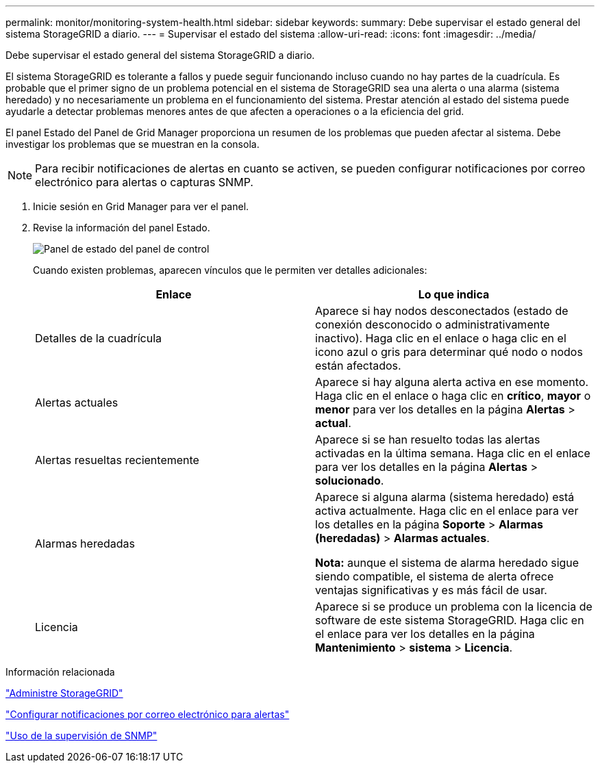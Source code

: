 ---
permalink: monitor/monitoring-system-health.html 
sidebar: sidebar 
keywords:  
summary: Debe supervisar el estado general del sistema StorageGRID a diario. 
---
= Supervisar el estado del sistema
:allow-uri-read: 
:icons: font
:imagesdir: ../media/


[role="lead"]
Debe supervisar el estado general del sistema StorageGRID a diario.

El sistema StorageGRID es tolerante a fallos y puede seguir funcionando incluso cuando no hay partes de la cuadrícula. Es probable que el primer signo de un problema potencial en el sistema de StorageGRID sea una alerta o una alarma (sistema heredado) y no necesariamente un problema en el funcionamiento del sistema. Prestar atención al estado del sistema puede ayudarle a detectar problemas menores antes de que afecten a operaciones o a la eficiencia del grid.

El panel Estado del Panel de Grid Manager proporciona un resumen de los problemas que pueden afectar al sistema. Debe investigar los problemas que se muestran en la consola.


NOTE: Para recibir notificaciones de alertas en cuanto se activen, se pueden configurar notificaciones por correo electrónico para alertas o capturas SNMP.

. Inicie sesión en Grid Manager para ver el panel.
. Revise la información del panel Estado.
+
image::../media/dashboard_health_panel.png[Panel de estado del panel de control]

+
Cuando existen problemas, aparecen vínculos que le permiten ver detalles adicionales:

+
|===
| Enlace | Lo que indica 


 a| 
Detalles de la cuadrícula
 a| 
Aparece si hay nodos desconectados (estado de conexión desconocido o administrativamente inactivo). Haga clic en el enlace o haga clic en el icono azul o gris para determinar qué nodo o nodos están afectados.



 a| 
Alertas actuales
 a| 
Aparece si hay alguna alerta activa en ese momento. Haga clic en el enlace o haga clic en *crítico*, *mayor* o *menor* para ver los detalles en la página *Alertas* > *actual*.



 a| 
Alertas resueltas recientemente
 a| 
Aparece si se han resuelto todas las alertas activadas en la última semana. Haga clic en el enlace para ver los detalles en la página *Alertas* > *solucionado*.



 a| 
Alarmas heredadas
 a| 
Aparece si alguna alarma (sistema heredado) está activa actualmente. Haga clic en el enlace para ver los detalles en la página *Soporte* > *Alarmas (heredadas)* > *Alarmas actuales*.

*Nota:* aunque el sistema de alarma heredado sigue siendo compatible, el sistema de alerta ofrece ventajas significativas y es más fácil de usar.



 a| 
Licencia
 a| 
Aparece si se produce un problema con la licencia de software de este sistema StorageGRID. Haga clic en el enlace para ver los detalles en la página *Mantenimiento* > *sistema* > *Licencia*.

|===


.Información relacionada
link:../admin/index.html["Administre StorageGRID"]

link:managing-alerts.html["Configurar notificaciones por correo electrónico para alertas"]

link:using-snmp-monitoring.html["Uso de la supervisión de SNMP"]
